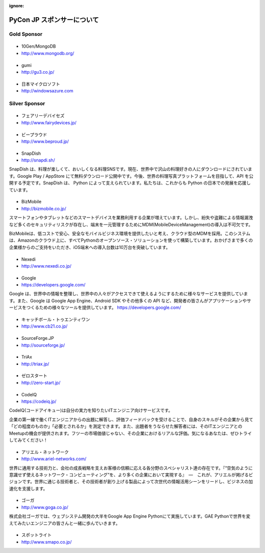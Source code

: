 :ignore:

=============================
 PyCon JP スポンサーについて
=============================

.. Platinum Sponsor
   ================

Gold Sponsor
============

|10gen|
=======
- 10Gen/MongoDB
- http://www.mongodb.org/

.. |10gen| image:: /_static/sponsor/logo_10gen.png
   :target: http://www.mongodb.org/
   :alt: 10gen/MongoDB

|gumi|
======
- gumi
- http://gu3.co.jp/

.. |gumi| image:: /_static/sponsor/logo_gumi.png
   :target: http://gu3.co.jp/
   :alt: gumi

|microsoft|
===========
- 日本マイクロソフト
- http://windowsazure.com

.. |microsoft| image:: /_static/sponsor/logo_ms.png
   :target: http://gu3.co.jp/
   :alt: 日本マイクロソフト

Silver Sponsor
==============

|fairydevices|
==============
- フェアリーデバイセズ
- http://www.fairydevices.jp/

.. |fairydevices| image:: /_static/sponsor/logo_fairydevices.png
   :target: http://www.fairydevices.jp/
   :alt: フェアリーデバイセズ

|beproud|
=========
- ビープラウド
- http://www.beproud.jp/

.. |beproud| image:: /_static/sponsor/logo_beproud.png
   :target: http://www.beproud.jp/
   :alt: BeProud

|snapdish|
==========
- SnapDish
- http://snapdi.sh/

SnapDish は、料理が楽しくて、おいしくなる料理SNSです。現在、世界中で沢山の料理好きの人にダウンロードにされています。Google Play / AppStore にて無料ダウンロード公開中です。今後、世界の料理写真プラットフォームを目指して、API を公開する予定です。SnapDish は、 Python によって支えられています。私たちは、これからも Python の日本での発展を応援しています。

.. |snapdish| image:: /_static/sponsor/logo_snapdish.png
   :target: http://snapdi.sh/
   :alt: SnapDish

|bizmobile|
===========
- BizMobile
- http://bizmobile.co.jp/

スマートフォンやタブレットなどのスマートデバイスを業務利用する企業が増えています。しかし、紛失や盗難による情報漏洩など多くのセキュリティリスクが存在し、端末を一元管理するためにMDM(MobileDeviceManagement)の導入は不可欠です。

BizMobileは、低コストで安心、安全なモバイルビジネス環境を提供したいと考え、クラウド型のMDMを採用。このシステムは、Amazonのクラウド上に、すべてPythonのオープンソース・ソリューションを使って構築しています。おかげさまで多くの企業様からのご支持をいただき、iOS端末への導入台数は10万台を突破しています。

.. |bizmobile| image:: /_static/sponsor/logo_bizmobile.png
   :target: http://bizmobile.co.jp/
   :alt: BizMobile


|nexedi|
========
- Nexedi
- http://www.nexedi.co.jp/

.. |nexedi| image:: /_static/sponsor/logo_nexedi.png
   :target: http://www.nexedi.co.jp/
   :alt: Nexedi

|google|
========
- Google
- https://developers.google.com/

Google は、世界中の情報を整理し、世界中の人々がアクセスできて使えるようにするために様々なサービスを提供しています。また、Google は Google App Engine、Android SDK やその他多くの API など、開発者の皆さんがアプリケーションやサービスをつくるための様々なツールを提供しています。 https://developers.google.com/

.. |google| image:: /_static/sponsor/logo_google.png
   :target: https://developers.google.com/
   :alt: Google

|cb21|
======
- キャッチボール・トゥエンティワン
- http://www.cb21.co.jp/

.. |cb21| image:: /_static/sponsor/logo_cb21.png
   :target: http://www.cb21.co.jp/
   :alt: キャッチボール・トゥエンティワン

|sf|
====
- SourceForge.JP
- http://sourceforge.jp/

.. |sf| image:: /_static/sponsor/logo_sourceforge.png
   :target: http://sourceforge.jp/
   :alt: SourceForge.JP

|triax|
=======
- TriAx
- http://triax.jp/

.. |triax| image:: /_static/sponsor/logo_triax.png
   :target: http://triax.jp/
   :alt: TriAx

|zerostart|
===========
- ゼロスタート
- http://zero-start.jp/

.. |zerostart| image:: /_static/sponsor/logo_zerostart.png
   :target: http://zero-start.jp/
   :alt: ゼロスタート

|codeiq|
========
- CodeIQ
- https://codeiq.jp/

CodeIQ(コードアイキュー)は自分の実力を知りたいITエンジニア向けサービスです。

企業の第一線で働くITエンジニアからの出題に解答し、評価フィードバックを受けることで、自身のスキルがその企業から見て「どの程度のものか」「必要とされるか」を測定できます。また、出題者をうならせた解答者には、そのITエンジニアとのMeetupの機会が提供されます。フツーの市場価値じゃない、その企業におけるリアルな評価。気になるあなたは、ぜひトライしてみてください！

.. |codeiq| image:: /_static/sponsor/logo_codeiq.png
   :target: https://codeiq.jp/
   :alt: CodeIQ

|ariel|
=======
- アリエル・ネットワーク
- http://www.ariel-networks.com/

世界に通用する技術力と、会社の成長戦略を支えお客様の信頼に応える各分野のスペシャリスト達の存在です。『“空気のように意識せず使えるネットワーク・コンピューティング”を、より多くの企業において実現する』　―　これが、アリエルが掲げるビジョンです。世界に通じる技術者と、その技術者が創り上げる製品によって次世代の情報活用シーンをリードし、ビジネスの加速化を支援します。

.. |ariel| image:: /_static/sponsor/logo_ariel.png
   :target: http://www.ariel-networks.com/
   :alt: アリエル・ネットワーク

|goga|
=======
- ゴーガ
- http://www.goga.co.jp/

株式会社ゴーガでは、ウェブシステム開発の大半をGoogle App Engine Pythonにて実施しています。GAE Pythonで世界を変えてみたいエンジニアの皆さんと一緒に歩んでいきます。

.. |goga| image:: /_static/sponsor/logo_goga.png
   :target: http://www.goga.co.jp/
   :alt: ゴーガ

|smapo|
=======
- スポットライト
- http://www.smapo.co.jp/

.. |smapo| image:: /_static/sponsor/logo_smapo.png
   :target: http://www.smapo.co.jp/
   :alt: スポットライト

